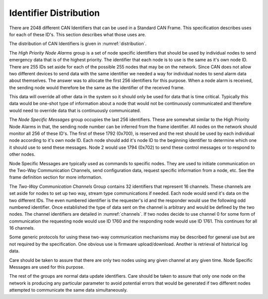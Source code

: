 Identifier Distribution
=======================

There are 2048 different CAN Identifiers that can be used in a Standard CAN
Frame.  This specification describes uses for each of these ID's.  This section
describes what those uses are.

The distribution of CAN Identifiers is given in :numref:`distribution`.

.. tabularcolumns:: |L|L|C|

.. _distribution:
.. csv-table:: CAN-FIX Identifier Distribution
   :file: tables/distribution.csv
   :header-rows: 1

The *High Priority Node Alarms* group is a set of node specific identifiers that
should be used by individual nodes to send emergency data that is of the highest
priority.  The identifier that each node is to use is the same as it's own node
ID.  There are 255 IDs set aside for each of the possible 255 nodes that may be
on the network.  Since CAN does not allow two different devices to send data
with the same identifier we needed a way for individual nodes to send alarm data
about themselves.  The answer was to allocate the first 256 identifiers for this
purpose.  When a node alarm is received, the sending node would therefore be the
same as the identifier of the received frame.

This data will override all other data in the system so it should only be used
for data that is time critical.  Typically this data would be one-shot type of
information about a node that would not be continuously communicated and
therefore would need to override data that is continuously communicated.

The *Node Specific Messages* group occupies the last 256 identifiers.  These are
somewhat similar to the High Priority Node Alarms in that, the sending node
number can be inferred from the frame identifier.  All nodes on the network
should monitor all 256 of these ID's.  The first of these 1792 (0x700), is
reserved and the rest should be used by each individual node according to it's
own node ID.  Each node should add it's node ID to the beginning identifier to
determine which one it should use to send these messages.  Node 2 would use 1794
(0x702) to send these control messages or to respond to other nodes.

Node Specific Messages are typically used as commands to specific nodes.  They
are used to initiate communication on the Two-Way Communication Channels, send
configuration data, request specific information from a node, etc.  See the
frame definition section for more information.

The *Two-Way Communication Channels* Group contains 32 identifiers that
represent 16 channels.  These channels are set aside for nodes to set up two
way, stream type communications if needed.  Each node would send it's data on
the two different IDs.  The even numbered identifier is the requester's id and
the responder would use the following odd numbered identifier.  Once established
the type of data sent on the channel is arbitrary and would be defined by the
two nodes.  The channel identifiers are detailed in :numref:`channels`. If two nodes
decide to use channel 0 for some form of communication the requesting node would
use ID 1760 and the responding node would use ID 1761.  This continues for all
16 channels.

Some generic protocols for using these two-way communication mechanisms may be
described for general use but are not required by the specification.  One
obvious use is firmware upload/download.  Another is retrieval of historical log
data.

Care should be taken to assure that there are only two nodes using any given
channel at any given time.  Node Specific Messages are used for this purpose.

.. table_style: borderless

.. _channels:
.. csv-table:: Two-Way Communication Channel IDs
   :file: tables/channels.csv
   :header-rows: 1

The rest of the groups are normal data update identifiers.  Care should be taken
to assure that only one node on the network is producing any particular
parameter to avoid potential errors that would be generated if two different
nodes attempted to communicate the same data simultaneously.
